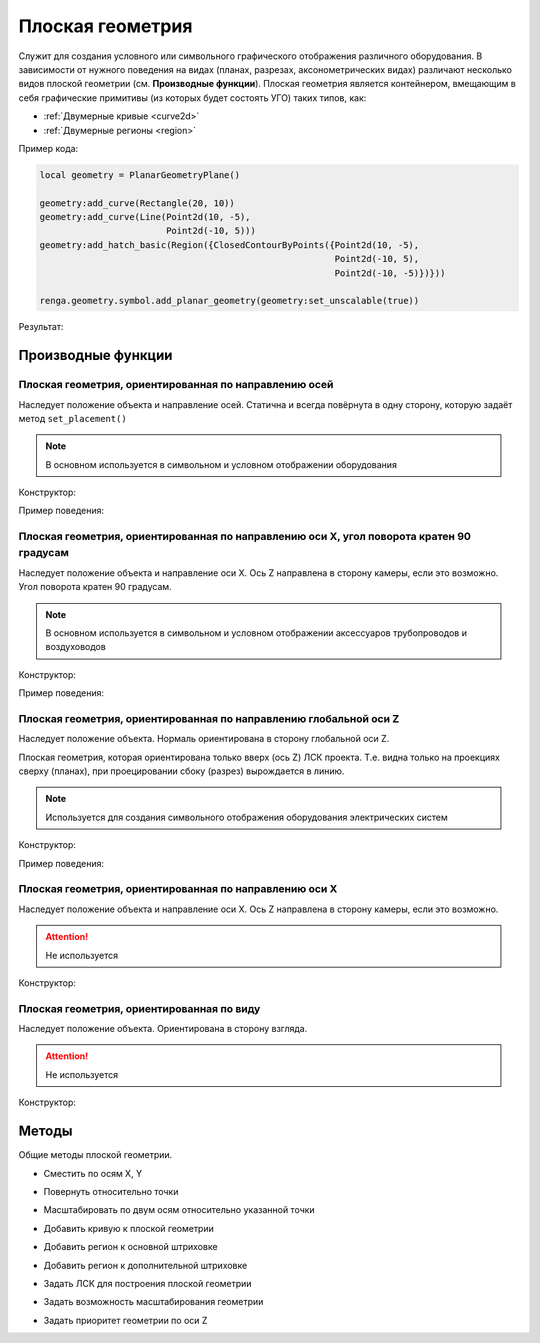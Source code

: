 Плоская геометрия
=================

Служит для создания условного или символьного графического отображения различного оборудования. В зависимости от нужного поведения на видах (планах, разрезах, аксонометрических видах) различают несколько видов плоской геометрии (см. **Производные функции**).
Плоская геометрия является контейнером, вмещающим в себя графические примитивы (из которых будет состоять УГО) таких типов, как:

* :ref:`Двумерные кривые <curve2d>`
* :ref:`Двумерные регионы <region>`

Пример кода:

.. code-block:: console

    local geometry = PlanarGeometryPlane()

    geometry:add_curve(Rectangle(20, 10))
    geometry:add_curve(Line(Point2d(10, -5),
                            Point2d(-10, 5)))
    geometry:add_hatch_basic(Region({ClosedContourByPoints({Point2d(10, -5),
                                                            Point2d(-10, 5),
                                                            Point2d(-10, -5)})}))

    renga.geometry.symbol.add_planar_geometry(geometry:set_unscalable(true))

Результат:

.. image:: _static/PlanarGeometry.png
    :scale: 50 %

Производные функции
-------------------

Плоская геометрия, ориентированная по направлению осей
^^^^^^^^^^^^^^^^^^^^^^^^^^^^^^^^^^^^^^^^^^^^^^^^^^^^^^

Наследует положение объекта и направление осей. Статична и всегда повёрнута в одну сторону, которую задаёт метод ``set_placement()``

.. note:: В основном используется в символьном и условном отображении оборудования

Конструктор:

.. function:: PlanarGeometryPlane()

Пример поведения:

.. image:: _static/PlanarGeometryPlane.png

Плоская геометрия, ориентированная по направлению оси X, угол поворота кратен 90 градусам
^^^^^^^^^^^^^^^^^^^^^^^^^^^^^^^^^^^^^^^^^^^^^^^^^^^^^^^^^^^^^^^^^^^^^^^^^^^^^^^^^^^^^^^^^

Наследует положение объекта и направление оси X. Ось Z направлена в сторону камеры, если это возможно. Угол поворота кратен 90 градусам.

.. note:: В основном используется в символьном и условном отображении аксессуаров трубопроводов и воздуховодов

Конструктор:

.. function:: PlanarGeometryAxis90()

Пример поведения:

.. image:: _static/PlanarGeometryAxis90.png

Плоская геометрия, ориентированная по направлению глобальной оси Z
^^^^^^^^^^^^^^^^^^^^^^^^^^^^^^^^^^^^^^^^^^^^^^^^^^^^^^^^^^^^^^^^^^

Наследует положение объекта. Нормаль ориентирована в сторону глобальной оси Z.

Плоская геометрия, которая ориентирована только вверх (ось Z) ЛСК проекта. Т.е. видна только на проекциях сверху (планах), при проецировании сбоку (разрез) вырождается в линию.

.. note:: Используется для создания символьного отображения оборудования электрических систем

Конструктор:

.. function:: PlanarGeometryGlobalZ()

Пример поведения:

.. image:: _static/PlanarGeometryGlobalZ.png


Плоская геометрия, ориентированная по направлению оси X
^^^^^^^^^^^^^^^^^^^^^^^^^^^^^^^^^^^^^^^^^^^^^^^^^^^^^^^

Наследует положение объекта и направление оси X. Ось Z направлена в сторону камеры, если это возможно.

.. attention:: Не используется

Конструктор:

.. function:: PlanarGeometryAxis()

Плоская геометрия, ориентированная по виду
^^^^^^^^^^^^^^^^^^^^^^^^^^^^^^^^^^^^^^^^^^

Наследует положение объекта. Ориентирована в сторону взгляда.

.. attention:: Не используется

Конструктор:

.. function:: PlanarGeometryOrientedToView()

Методы
------

Общие методы плоской геометрии.

* Сместить по осям X, Y

.. function:: :shift(d_x, d_y)

    :param d_x: Задает смещение по оси X.
    :type d_x: number
    :param d_y: Задает смещение по оси Y.
    :type d_y: number

* Повернуть относительно точки

.. function:: :rotate(point, angle)

    :param point: Задает точку-центр вращения.
    :type point: :ref:`Point2d <point2d>`
    :param angle: Задает угол поворота.
    :type angle: number

* Масштабировать по двум осям относительно указанной точки

.. function:: :scale(point, x_scale, y_scale)

    :param point: Задает точку, относительно которой будет масштабироваться кривая.
    :type point: :ref:`Point2d <point2d>`
    :param x_scale: Задает коэффициент масштабирования по оси X.
    :type x_scale: number
    :param y_scale: Задает коэффициент масштабирования по оси Y.
    :type y_scale: number

* Добавить кривую к плоской геометрии

.. function:: :add_curve(curve)

    :param curve: Задает двухмерную кривую.
    :type curve: :ref:`Curve2d <curve2d>`

* Добавить регион к основной штриховке

.. function:: :add_hatch_basic(region)

    :param region: Задает двухмерный регион.
    :type region: :ref:`Region <region>`

* Добавить регион к дополнительной штриховке

.. function:: :add_hatch_extra(region)

    :param region: Задает двухмерный регион.
    :type region: :ref:`Region <region>`

* Задать ЛСК для построения плоской геометрии

.. function:: :set_placement(placement)

    :param placement: Задает трёхмерную локальную систему координат.
    :type placement: :ref:`Placement3d <placement3d>`

* Задать возможность масштабирования геометрии

.. function:: :set_unscalable(bool)

    :param bool: True - геометрия не масштабируется. False - масштабируется.
    :type bool: boolean

* Задать приоритет геометрии по оси Z

.. function:: :set_z_index_priority(bool)

    :param bool: True - приоритет задан. False - не задан.
    :type bool: boolean